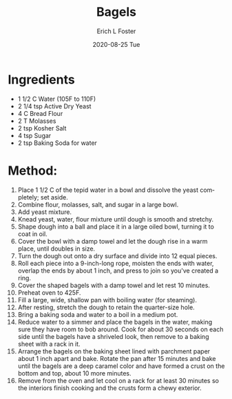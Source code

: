 #+TITLE:       Bagels
#+AUTHOR:      Erich L Foster
#+EMAIL:       erichlf AT gmail DOT com
#+DATE:        2020-08-25 Tue
#+URI:         /Recipes/Bread/Bagels
#+KEYWORDS:    bread, breakfast
#+TAGS:        :bread:breakfast:
#+LANGUAGE:    en
#+OPTIONS:     H:3 num:nil toc:nil \n:nil ::t |:t ^:nil -:nil f:t *:t <:t
#+DESCRIPTION: Plain Bagels
* Ingredients
- 1 1/2 C Water (105F to 110F)
- 2 1/4 tsp Active Dry Yeast
- 4 C Bread Flour
- 2 T Molasses
- 2 tsp Kosher Salt
- 4 tsp Sugar
- 2 tsp Baking Soda for water

* Method:
1. Place 1 1/2 C of the tepid water in a bowl and dissolve the yeast
   completely; set aside.
2. Combine flour, molasses, salt, and sugar in a large bowl.
3. Add yeast mixture.
4. Knead yeast, water, flour mixture until dough is smooth and stretchy.
5. Shape dough into a ball and place it in a large oiled bowl, turning it to
   coat in oil.
6. Cover the bowl with a damp towel and let the dough rise in a
   warm place, until doubles in size.
7. Turn the dough out onto a dry surface and divide into 12 equal pieces.
8. Roll each piece into a 9-inch-long rope, moisten the ends with water,
   overlap the ends by about 1 inch, and press to join so you've created a ring.
9. Cover the shaped bagels with a damp towel and let rest 10 minutes.
10. Preheat oven to 425F.
11. Fill a large, wide, shallow pan with boiling water (for steaming).
12. After resting, stretch the dough to retain the quarter-size hole.
13. Bring a baking soda and water to a boil in a medium pot.
14. Reduce water to a simmer and place the bagels in the water, making sure
    they have room to bob around. Cook for about 30 seconds on each side until
    the bagels have a shriveled look, then remove to a baking sheet with a
    rack in it.
15. Arrange the bagels on the baking sheet lined with parchment paper about
    1 inch apart and bake. Rotate the pan after 15 minutes and bake until the
    bagels are a deep caramel color and have formed a crust on the bottom and
    top, about 10 more minutes.
16. Remove from the oven and let cool on a rack for at least 30 minutes so the
    interiors finish cooking and the crusts form a chewy exterior.
